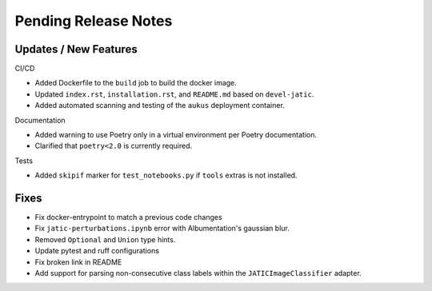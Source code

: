 Pending Release Notes
=====================

Updates / New Features
----------------------

CI/CD

* Added Dockerfile to the ``build`` job to build the docker image.

* Updated ``index.rst``, ``installation.rst``, and ``README.md``  based on ``devel-jatic``.

* Added automated scanning and testing of the ``aukus`` deployment container.

Documentation

* Added warning to use Poetry only in a virtual environment per Poetry documentation.

* Clarified that ``poetry<2.0`` is currently required.

Tests

* Added ``skipif`` marker for ``test_notebooks.py`` if ``tools`` extras is not installed.

Fixes
-----

* Fix docker-entrypoint to match a previous code changes

* Fix ``jatic-perturbations.ipynb`` error with Albumentation's gaussian blur.

* Removed ``Optional`` and ``Union`` type hints.

* Update pytest and ruff configurations

* Fix broken link in README

* Add support for parsing non-consecutive class labels within the ``JATICImageClassifier``
  adapter.
